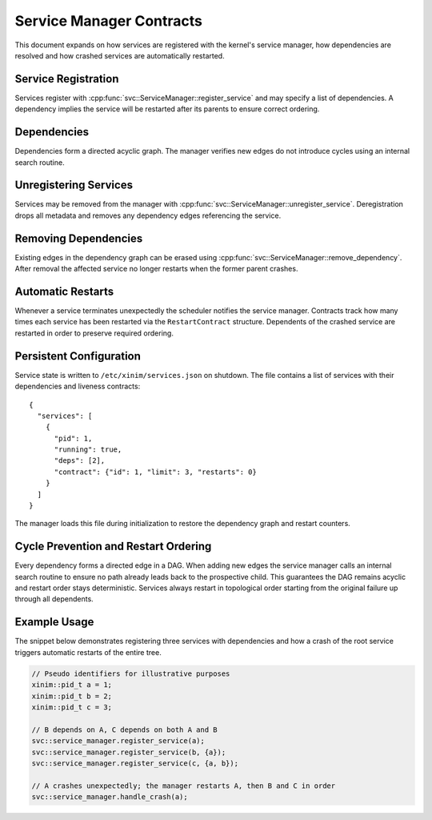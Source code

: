 Service Manager Contracts
=========================

This document expands on how services are registered with the kernel's service
manager, how dependencies are resolved and how crashed services are
automatically restarted.

Service Registration
--------------------

Services register with :cpp:func:`svc::ServiceManager::register_service` and may
specify a list of dependencies. A dependency implies the service will be
restarted after its parents to ensure correct ordering.

Dependencies
------------

Dependencies form a directed acyclic graph. The manager verifies new edges do not
introduce cycles using an internal search routine.

Unregistering Services
----------------------

Services may be removed from the manager with
:cpp:func:`svc::ServiceManager::unregister_service`. Deregistration drops all
metadata and removes any dependency edges referencing the service.

Removing Dependencies
---------------------

Existing edges in the dependency graph can be erased using
:cpp:func:`svc::ServiceManager::remove_dependency`. After removal the affected
service no longer restarts when the former parent crashes.

Automatic Restarts
------------------

Whenever a service terminates unexpectedly the scheduler notifies the service
manager. Contracts track how many times each service has been restarted via the
``RestartContract`` structure. Dependents of the crashed service are restarted in
order to preserve required ordering.

Persistent Configuration
-----------------------

Service state is written to ``/etc/xinim/services.json`` on shutdown. The file
contains a list of services with their dependencies and liveness contracts::

    {
      "services": [
        {
          "pid": 1,
          "running": true,
          "deps": [2],
          "contract": {"id": 1, "limit": 3, "restarts": 0}
        }
      ]
    }

The manager loads this file during initialization to restore the dependency
graph and restart counters.

Cycle Prevention and Restart Ordering
------------------------------------

Every dependency forms a directed edge in a DAG. When adding new edges the
service manager calls an internal search routine to ensure no path already leads
back to the prospective child. This guarantees the DAG remains acyclic and
restart order stays deterministic. Services always restart in topological order
starting from the original failure up through all dependents.

Example Usage
-------------

The snippet below demonstrates registering three services with dependencies and
how a crash of the root service triggers automatic restarts of the entire tree.

.. code-block:: cpp

   // Pseudo identifiers for illustrative purposes
   xinim::pid_t a = 1;
   xinim::pid_t b = 2;
   xinim::pid_t c = 3;

   // B depends on A, C depends on both A and B
   svc::service_manager.register_service(a);
   svc::service_manager.register_service(b, {a});
   svc::service_manager.register_service(c, {a, b});

   // A crashes unexpectedly; the manager restarts A, then B and C in order
   svc::service_manager.handle_crash(a);

.. doxygenclass:: svc::ServiceManager
   :project: XINIM
   :members:
